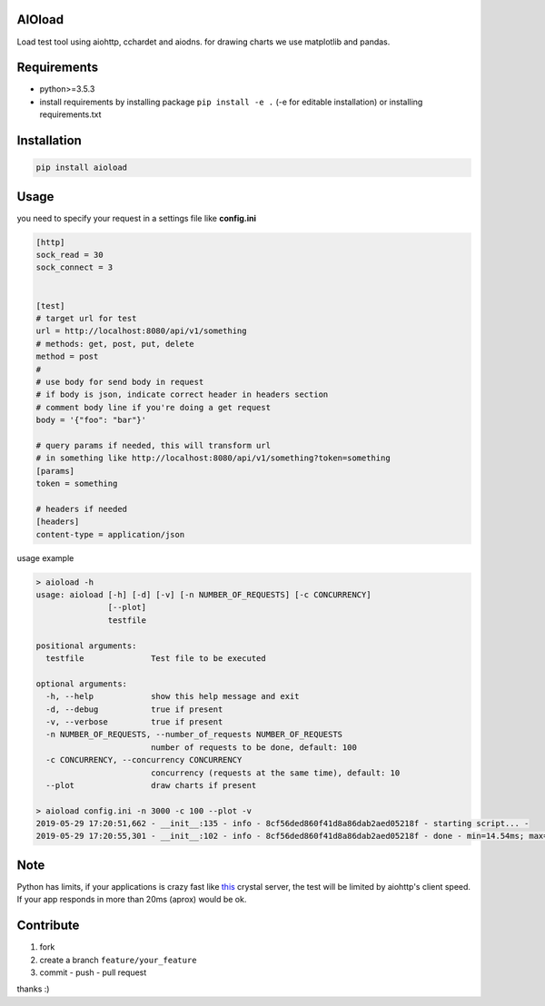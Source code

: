 |build status| |coverage status| |pypi package|

AIOload
=======

Load test tool using aiohttp, cchardet and aiodns. for drawing charts we
use matplotlib and pandas.

Requirements
============

-  python>=3.5.3
-  install requirements by installing package ``pip install -e .`` (-e
   for editable installation) or installing requirements.txt

Installation
============

.. code:: bash

  pip install aioload

Usage
=====

you need to specify your request in a settings file like **config.ini**

.. code:: ini

   [http]
   sock_read = 30
   sock_connect = 3


   [test]
   # target url for test
   url = http://localhost:8080/api/v1/something
   # methods: get, post, put, delete
   method = post
   #
   # use body for send body in request
   # if body is json, indicate correct header in headers section
   # comment body line if you're doing a get request
   body = '{"foo": "bar"}'

   # query params if needed, this will transform url
   # in something like http://localhost:8080/api/v1/something?token=something
   [params]
   token = something

   # headers if needed
   [headers]
   content-type = application/json

usage example

.. code:: bash

   > aioload -h
   usage: aioload [-h] [-d] [-v] [-n NUMBER_OF_REQUESTS] [-c CONCURRENCY]
                  [--plot]
                  testfile
   
   positional arguments:
     testfile              Test file to be executed
   
   optional arguments:
     -h, --help            show this help message and exit
     -d, --debug           true if present
     -v, --verbose         true if present
     -n NUMBER_OF_REQUESTS, --number_of_requests NUMBER_OF_REQUESTS
                           number of requests to be done, default: 100
     -c CONCURRENCY, --concurrency CONCURRENCY
                           concurrency (requests at the same time), default: 10
     --plot                draw charts if present

   > aioload config.ini -n 3000 -c 100 --plot -v
   2019-05-29 17:20:51,662 - __init__:135 - info - 8cf56ded860f41d8a86dab2aed05218f - starting script... -
   2019-05-29 17:20:55,301 - __init__:102 - info - 8cf56ded860f41d8a86dab2aed05218f - done - min=14.54ms; max=212.21ms; mean=109.36ms; req/s=600.0; req/q_std=333.7; stdev=24.65; codes.200=3000; concurrency=100; requests=3000;

.. figure:: ./charts.jpg


Note
====

Python has limits, if your applications is crazy fast like this_ crystal server, the test will be limited by aiohttp's client speed. If your app responds in more than 20ms (aprox) would be ok.


Contribute
==========

1. fork
2. create a branch ``feature/your_feature``
3. commit - push - pull request

thanks :)

.. _this: ./sample/server.cr
.. |build status| image:: https://travis-ci.org/sonic182/aioload.svg?branch=master
   :target: https://travis-ci.org/sonic182/aioload
.. |coverage status| image:: https://coveralls.io/repos/github/sonic182/aioload/badge.svg?branch=master
   :target: https://coveralls.io/github/sonic182/aioload?branch=master
.. |pypi package| image:: https://badge.fury.io/py/aioload.svg
    :target: https://badge.fury.io/py/aioload
